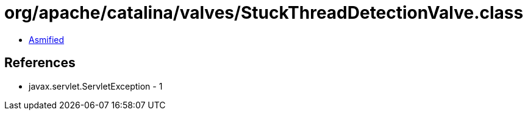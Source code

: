 = org/apache/catalina/valves/StuckThreadDetectionValve.class

 - link:StuckThreadDetectionValve-asmified.java[Asmified]

== References

 - javax.servlet.ServletException - 1
